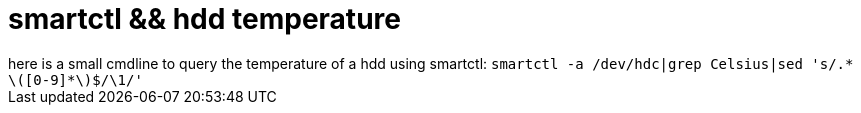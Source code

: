 = smartctl &amp;&amp; hdd temperature

:slug: smartctl-aamp-aamp-hdd-temperature
:category: hacking
:tags: en
:date: 2006-09-03T00:59:54Z
++++
here is a small cmdline to query the temperature of a hdd using smartctl:
<code>
smartctl -a /dev/hdc|grep Celsius|sed 's/.* \([0-9]*\)$/\1/'
</code>
++++
